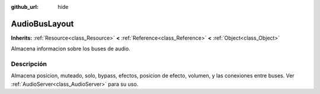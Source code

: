 :github_url: hide

.. Generated automatically by doc/tools/make_rst.py in Godot's source tree.
.. DO NOT EDIT THIS FILE, but the AudioBusLayout.xml source instead.
.. The source is found in doc/classes or modules/<name>/doc_classes.

.. _class_AudioBusLayout:

AudioBusLayout
==============

**Inherits:** :ref:`Resource<class_Resource>` **<** :ref:`Reference<class_Reference>` **<** :ref:`Object<class_Object>`

Almacena informacion sobre los buses de audio.

Descripción
----------------------

Almacena posicion, muteado, solo, bypass, efectos, posicion de efecto, volumen, y las conexiones entre buses. Ver :ref:`AudioServer<class_AudioServer>` para su uso.

.. |virtual| replace:: :abbr:`virtual (This method should typically be overridden by the user to have any effect.)`
.. |const| replace:: :abbr:`const (This method has no side effects. It doesn't modify any of the instance's member variables.)`
.. |vararg| replace:: :abbr:`vararg (This method accepts any number of arguments after the ones described here.)`
